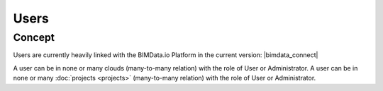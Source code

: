 =======
Users
=======

.. 
    excerpt
        Find out more about Users and BIMData Connect
    endexcerpt


Concept
========

Users are currently heavily linked with the BIMData.io Platform in the current version: |bimdata_connect|

A user can be in none or many clouds (many-to-many relation) with the role of User or Administrator.
A user can be in none or many :doc:`projects <projects>` (many-to-many relation) with the role of User or Administrator.


.. seealso::

    See also :doc:`our Authentication guide </guide/authentication_bimdata_connect>`.
